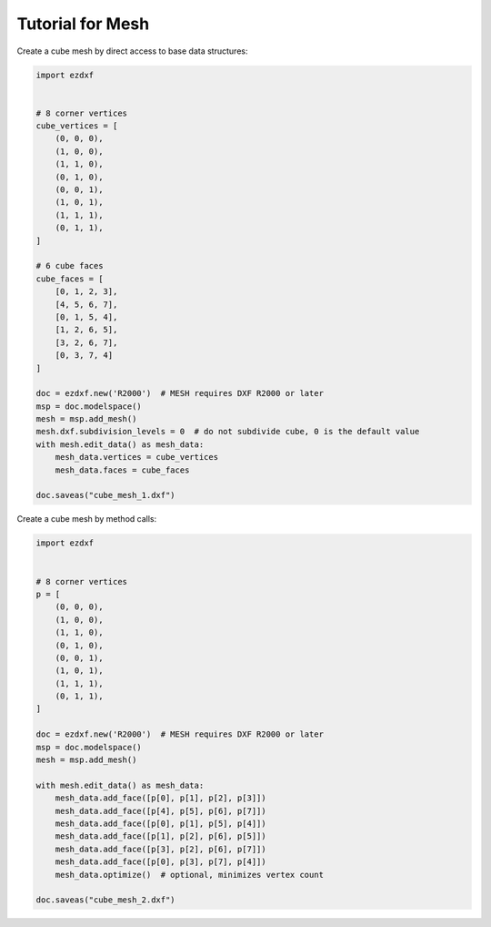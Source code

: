 .. _tut_mesh:

Tutorial for Mesh
=================

Create a cube mesh by direct access to base data structures:

.. code-block:: python

    import ezdxf


    # 8 corner vertices
    cube_vertices = [
        (0, 0, 0),
        (1, 0, 0),
        (1, 1, 0),
        (0, 1, 0),
        (0, 0, 1),
        (1, 0, 1),
        (1, 1, 1),
        (0, 1, 1),
    ]

    # 6 cube faces
    cube_faces = [
        [0, 1, 2, 3],
        [4, 5, 6, 7],
        [0, 1, 5, 4],
        [1, 2, 6, 5],
        [3, 2, 6, 7],
        [0, 3, 7, 4]
    ]

    doc = ezdxf.new('R2000')  # MESH requires DXF R2000 or later
    msp = doc.modelspace()
    mesh = msp.add_mesh()
    mesh.dxf.subdivision_levels = 0  # do not subdivide cube, 0 is the default value
    with mesh.edit_data() as mesh_data:
        mesh_data.vertices = cube_vertices
        mesh_data.faces = cube_faces

    doc.saveas("cube_mesh_1.dxf")

Create a cube mesh by method calls:

.. code-block:: python

    import ezdxf


    # 8 corner vertices
    p = [
        (0, 0, 0),
        (1, 0, 0),
        (1, 1, 0),
        (0, 1, 0),
        (0, 0, 1),
        (1, 0, 1),
        (1, 1, 1),
        (0, 1, 1),
    ]

    doc = ezdxf.new('R2000')  # MESH requires DXF R2000 or later
    msp = doc.modelspace()
    mesh = msp.add_mesh()

    with mesh.edit_data() as mesh_data:
        mesh_data.add_face([p[0], p[1], p[2], p[3]])
        mesh_data.add_face([p[4], p[5], p[6], p[7]])
        mesh_data.add_face([p[0], p[1], p[5], p[4]])
        mesh_data.add_face([p[1], p[2], p[6], p[5]])
        mesh_data.add_face([p[3], p[2], p[6], p[7]])
        mesh_data.add_face([p[0], p[3], p[7], p[4]])
        mesh_data.optimize()  # optional, minimizes vertex count

    doc.saveas("cube_mesh_2.dxf")
